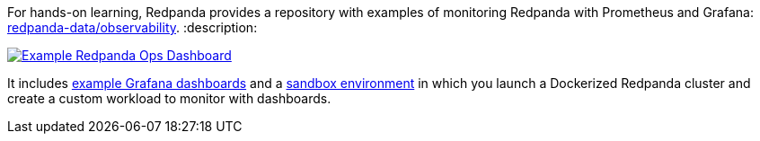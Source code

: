 For hands-on learning, Redpanda provides a repository with examples of monitoring Redpanda with Prometheus and Grafana: https://github.com/redpanda-data/observability[redpanda-data/observability].
:description: 

image::https://github.com/redpanda-data/observability/blob/main/docs/images/Ops%20Dashboard.png?raw=true[Example Redpanda Ops Dashboard,link=https://github.com/redpanda-data/observability]

It includes https://github.com/redpanda-data/observability#grafana-dashboards[example Grafana dashboards] and a https://github.com/redpanda-data/observability#sandbox-environment[sandbox environment] in which you launch a Dockerized Redpanda cluster and create a custom workload to monitor with dashboards.
